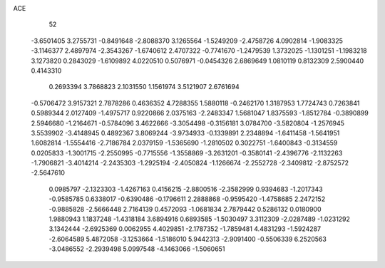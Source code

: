 ACE 
   52
  -3.6501405   3.2755731  -0.8491648  -2.8088370   3.1265564  -1.5249209
  -2.4758726   4.0902814  -1.9083325  -3.1146377   2.4897974  -2.3543267
  -1.6740612   2.4707322  -0.7741670  -1.2479539   1.3732025  -1.1301251
  -1.1983218   3.1273820   0.2843029  -1.6109892   4.0220510   0.5076971
  -0.0454326   2.6869649   1.0810119   0.8132309   2.5900440   0.4143310
   0.2693394   3.7868823   2.1031550   1.1561974   3.5121907   2.6761694
  -0.5706472   3.9157321   2.7878286   0.4636352   4.7288355   1.5880118
  -0.2462170   1.3187953   1.7724743   0.7263841   0.5989344   2.0127409
  -1.4975717   0.9220866   2.0375163  -2.2483347   1.5681047   1.8375593
  -1.8512784  -0.3890899   2.5946680  -1.2164671  -0.5784096   3.4622666
  -3.3054498  -0.3156181   3.0784700  -3.5820804  -1.2576945   3.5539902
  -3.4148945   0.4892367   3.8069244  -3.9734933  -0.1339891   2.2348894
  -1.6411458  -1.5641951   1.6082814  -1.5554416  -2.7186784   2.0379159
  -1.5365690  -1.2810502   0.3022751  -1.6400843  -0.3134559   0.0205833
  -1.3001715  -2.2550995  -0.7715556  -1.3558869  -3.2631201  -0.3580141
  -2.4396776  -2.1132263  -1.7906821  -3.4014214  -2.2435303  -1.2925194
  -2.4050824  -1.1266674  -2.2552728  -2.3409812  -2.8752572  -2.5647610
   0.0985797  -2.1323303  -1.4267163   0.4156215  -2.8800516  -2.3582999
   0.9394683  -1.2017343  -0.9585785   0.6338017  -0.6390486  -0.1796611
   2.2888868  -0.9595420  -1.4758685   2.2472152  -0.9885828  -2.5666448
   2.7164139   0.4572093  -1.0681834   2.7879442   0.5286132   0.0180900
   1.9880943   1.1837248  -1.4318184   3.6894916   0.6893585  -1.5030497
   3.3112309  -2.0287489  -1.0231292   3.1342444  -2.6925369   0.0062955
   4.4029851  -2.1787352  -1.7859481   4.4831293  -1.5924287  -2.6064589
   5.4872058  -3.1253664  -1.5186010   5.9442313  -2.9091400  -0.5506339
   6.2520563  -3.0486552  -2.2939498   5.0997548  -4.1463066  -1.5060651
